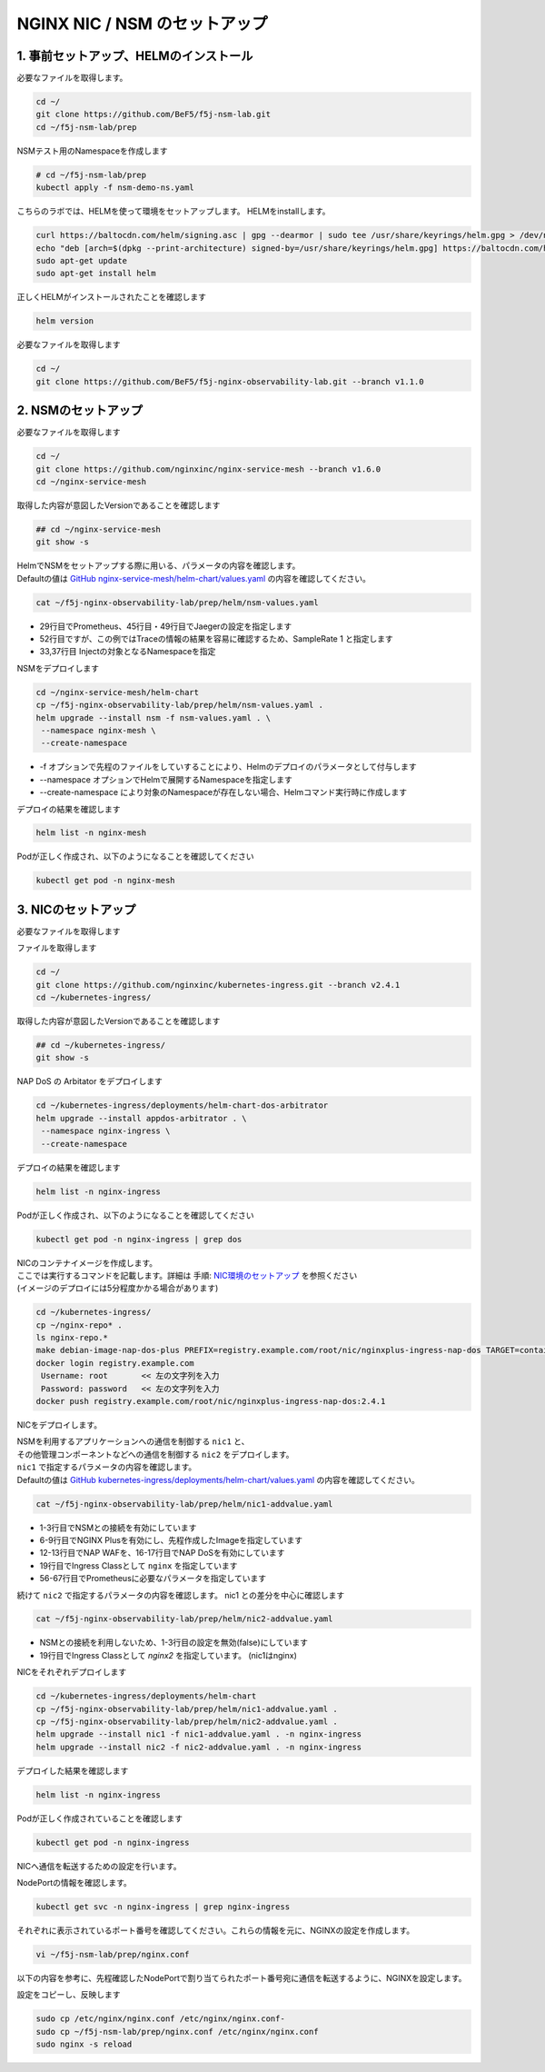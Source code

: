 NGINX NIC / NSM のセットアップ
####

1. 事前セットアップ、HELMのインストール
====

必要なファイルを取得します。

.. code-block:: cmdin
  
  cd ~/
  git clone https://github.com/BeF5/f5j-nsm-lab.git
  cd ~/f5j-nsm-lab/prep

NSMテスト用のNamespaceを作成します

.. code-block:: cmdin
  
  # cd ~/f5j-nsm-lab/prep
  kubectl apply -f nsm-demo-ns.yaml

.. code-block:: bash
  :linenos:
  :caption: 実行結果サンプル

  namespace/prod created
  namespace/staging created
  namespace/legacy created


こちらのラボでは、HELMを使って環境をセットアップします。
HELMをinstallします。

.. code-block:: cmdin

  curl https://baltocdn.com/helm/signing.asc | gpg --dearmor | sudo tee /usr/share/keyrings/helm.gpg > /dev/null
  echo "deb [arch=$(dpkg --print-architecture) signed-by=/usr/share/keyrings/helm.gpg] https://baltocdn.com/helm/stable/debian/ all main" | sudo tee /etc/apt/sources.list.d/helm-stable-debian.list
  sudo apt-get update
  sudo apt-get install helm

正しくHELMがインストールされたことを確認します

.. code-block:: cmdin

  helm version

.. code-block:: bash
  :linenos:
  :caption: 実行結果サンプル
  
  version.BuildInfo{Version:"v3.10.2", GitCommit:"50f003e5ee8704ec937a756c646870227d7c8b58", GitTreeState:"clean", GoVersion:"go1.18.8"}


必要なファイルを取得します

.. code-block:: cmdin
  
  cd ~/
  git clone https://github.com/BeF5/f5j-nginx-observability-lab.git --branch v1.1.0

2. NSMのセットアップ
====

必要なファイルを取得します

.. code-block:: cmdin

  cd ~/
  git clone https://github.com/nginxinc/nginx-service-mesh --branch v1.6.0
  cd ~/nginx-service-mesh

取得した内容が意図したVersionであることを確認します

.. code-block:: cmdin

  ## cd ~/nginx-service-mesh
  git show -s

.. code-block:: bash
  :linenos:
  :caption: 実行結果サンプル

  commit bb6d6f4e8443deda81932057d0f97d9ab4f6e23a (HEAD, tag: v1.6.0, origin/main, origin/HEAD)
  Merge: e0297f0 066bc5d
  Author: Saylor Berman <s.berman@f5.com>
  Date:   Tue Nov 1 12:06:58 2022 -0600
  
      Merge pull request #82 from nginxinc/release-1.6.0
  
      Helm release - 1.6.0


| HelmでNSMをセットアップする際に用いる、パラメータの内容を確認します。
| Defaultの値は `GitHub nginx-service-mesh/helm-chart/values.yaml <https://github.com/nginxinc/nginx-service-mesh/blob/main/helm-chart/values.yaml>`__ の内容を確認してください。

.. code-block:: cmdin

  cat ~/f5j-nginx-observability-lab/prep/helm/nsm-values.yaml

.. code-block:: bash
  :linenos:
  :caption: 実行結果サンプル
  :emphasize-lines: 25,29,33,37,45,49,52

  # NGINX Service Mesh image registry settings.
  registry:
    # Hostname:port (if needed) for registry and path to images.
    # Affects: nginx-mesh-api, nginx-mesh-cert-reloader, nginx-mesh-init, nginx-mesh-metrics, nginx-mesh-sidecar
    server: "docker-registry.nginx.com/nsm"
  
    # Tag used for pulling images from registry
    # Affects: nginx-mesh-api, nginx-mesh-cert-reloader, nginx-mesh-init, nginx-mesh-metrics, nginx-mesh-sidecar
    imageTag: "1.6.0"
  
  # Environment to deploy the mesh into.
  # Valid values: kubernetes, openshift
  environment: "kubernetes"
  
  # Enable UDP traffic proxying (beta). Linux kernel 4.18 or greater is required.
  enableUDP: false
  
  # NGINX log format.
  # Valid values: default, json
  nginxLogFormat: "json"
  
  # NGINX load balancing method.
  # Valid values: [least_conn, least_time, least_time last_byte, least_time last_byte inflight,
  # random, random two, random two least_conn, random two least_time, random two least_time=last_byte, round_robin]
  nginxLBMethod: "round_robin"
  
  # The address of a Prometheus server deployed in your Kubernetes cluster.
  # Address should be in the format <service-name>.<namespace>:<service-port>.
  prometheusAddress: "prometheus-server.monitor:80"
  
  # Globally disable automatic sidecar injection upon resource creation.
  # Use either "enabledNamespaces" or a namespace label to enable automatic injection.
  disableAutoInjection: true
  
  # Enable automatic sidecar injection for specific namespaces.
  # Must be used with "disableAutoInjection".
  enabledNamespaces: [ staging , prod ]
  
  # NGINX Service Mesh tracing settings. Deprecated in favor of telemetry.
  # Cannot be set when telemetry is set.
  # If deploying with tracing, uncomment the following object and set the telemetry object to {}.
  tracing:
    # The address of a tracing server deployed in your Kubernetes cluster.
    # Address should be in the format <service-name>.<namespace>:<service_port>.
    address: "jaeger-agent.monitor:6831"
  
    # The tracing backend that you want to use.
    # Valid values: datadog, jaeger, zipkin
    backend: "jaeger"
  
    # The sample rate to use for tracing. Float between 0 and 1.
    sampleRate: 1
  
  mtls:
    # mTLS mode for pod-to-pod communication.
    # Valid values: off, permissive, strict
    mode: "strict"
  
    # Use persistent storage; "on" assumes that a StorageClass exists.
    # Valid values: on, off
    persistentStorage: "off"

- 29行目でPrometheus、45行目・49行目でJaegerの設定を指定します
- 52行目ですが、この例ではTraceの情報の結果を容易に確認するため、SampleRate 1 と指定します
- 33,37行目 Injectの対象となるNamespaceを指定

NSMをデプロイします

.. code-block:: cmdin

  cd ~/nginx-service-mesh/helm-chart
  cp ~/f5j-nginx-observability-lab/prep/helm/nsm-values.yaml .
  helm upgrade --install nsm -f nsm-values.yaml . \
   --namespace nginx-mesh \
   --create-namespace

- -f オプションで先程のファイルをしていすることにより、Helmのデプロイのパラメータとして付与します
- --namespace オプションでHelmで展開するNamespaceを指定します
- --create-namespace により対象のNamespaceが存在しない場合、Helmコマンド実行時に作成します

.. code-block:: bash
  :linenos:
  :caption: 実行結果サンプル

  Release "nsm" does not exist. Installing it now.
  NAME: nsm
  LAST DEPLOYED: Thu Jun 30 06:46:04 2022
  NAMESPACE: nginx-mesh
  STATUS: deployed
  REVISION: 1
  TEST SUITE: None
  NOTES:
  NGINX Service Mesh has been installed. Ensure all NGINX Service Mesh Pods are in the Ready state before deploying your apps.

デプロイの結果を確認します

.. code-block:: cmdin

  helm list -n nginx-mesh

.. code-block:: bash
  :linenos:
  :caption: 実行結果サンプル

  NAME    NAMESPACE       REVISION        UPDATED                                 STATUS          CHART                           APP VERSION
  nsm     nginx-mesh      1               2022-06-30 06:46:04.963589733 +0000 UTC deployed        nginx-service-mesh-0.4.1        1.4.1

Podが正しく作成され、以下のようになることを確認してください

.. code-block:: cmdin

  kubectl get pod -n nginx-mesh

.. code-block:: bash
  :linenos:
  :caption: 実行結果サンプル

  NAME                                  READY   STATUS    RESTARTS   AGE
  nats-server-cf97cf4f4-9ggnq           2/2     Running   0          92s
  nginx-mesh-api-5c99b4df77-8kmw9       1/1     Running   0          92s
  nginx-mesh-metrics-5d856c4dfc-fhw7d   1/1     Running   0          92s
  spire-agent-x4smj                     1/1     Running   0          93s
  spire-server-66c596b85c-gfkz2         2/2     Running   0          92s

3. NICのセットアップ
====

必要なファイルを取得します

ファイルを取得します

.. code-block:: cmdin

  cd ~/
  git clone https://github.com/nginxinc/kubernetes-ingress.git --branch v2.4.1
  cd ~/kubernetes-ingress/

取得した内容が意図したVersionであることを確認します

.. code-block:: cmdin

  ## cd ~/kubernetes-ingress/
  git show -s

.. code-block:: bash
  :linenos:
  :caption: 実行結果サンプル

  commit 413c0bb5761b1796d2e8490f4bb34881e144ab8d (HEAD, tag: v2.4.1)
  Author: Jakub Jarosz <99677300+jjngx@users.noreply.github.com>
  Date:   Thu Oct 20 00:07:37 2022 +0100
  
      Release 2.4.1 (#3184)
  
      Co-authored-by: Luca Comellini <luca.com@gmail.com>

NAP DoS の Arbitator をデプロイします

.. code-block:: cmdin

  cd ~/kubernetes-ingress/deployments/helm-chart-dos-arbitrator
  helm upgrade --install appdos-arbitrator . \
   --namespace nginx-ingress \
   --create-namespace

.. code-block:: bash
  :linenos:
  :caption: 実行結果サンプル

  Release "appdos-arbitrator" does not exist. Installing it now.
  NAME: appdos-arbitrator
  LAST DEPLOYED: Tue Jun 28 12:32:37 2022
  NAMESPACE: nginx-ingress
  STATUS: deployed
  REVISION: 1
  TEST SUITE: None

デプロイの結果を確認します

.. code-block:: cmdin

  helm list -n nginx-ingress

.. code-block:: bash
  :linenos:
  :caption: 実行結果サンプル

  NAME                    NAMESPACE       REVISION        UPDATED                                 STATUS          CHART                                   APP VERSION
  appdos-arbitrator       nginx-ingress   1               2022-06-28 12:32:37.157945967 +0000 UTC deployed        nginx-appprotect-dos-arbitrator-0.1.0   1.1.0

Podが正しく作成され、以下のようになることを確認してください

.. code-block:: cmdin

  kubectl get pod -n nginx-ingress | grep dos

.. code-block:: bash
  :linenos:
  :caption: 実行結果サンプル

  appdos-arbitrator-nginx-appprotect-dos-arbitrator-844bdf64qjw9l   1/1     Running   0          23s

| NICのコンテナイメージを作成します。
| ここでは実行するコマンドを記載します。詳細は 手順: `NIC環境のセットアップ <https://f5j-nginx-ingress-controller-lab1.readthedocs.io/en/latest/class1/module2/module2.html#id1>`__ を参照ください
| (イメージのデプロイには5分程度かかる場合があります)

.. code-block:: cmdin

  cd ~/kubernetes-ingress/
  cp ~/nginx-repo* .
  ls nginx-repo.*
  make debian-image-nap-dos-plus PREFIX=registry.example.com/root/nic/nginxplus-ingress-nap-dos TARGET=container TAG=2.4.1
  docker login registry.example.com
   Username: root       << 左の文字列を入力
   Password: password   << 左の文字列を入力
  docker push registry.example.com/root/nic/nginxplus-ingress-nap-dos:2.4.1

NICをデプロイします。

| NSMを利用するアプリケーションへの通信を制御する ``nic1`` と、
| その他管理コンポーネントなどへの通信を制御する ``nic2`` をデプロイします。

| ``nic1`` で指定するパラメータの内容を確認します。
| Defaultの値は `GitHub kubernetes-ingress/deployments/helm-chart/values.yaml <https://github.com/nginxinc/kubernetes-ingress/blob/main/deployments/helm-chart/values.yaml>`__ の内容を確認してください。

.. code-block:: cmdin

  cat ~/f5j-nginx-observability-lab/prep/helm/nic1-addvalue.yaml

.. code-block:: bash
  :linenos:
  :caption: 実行結果サンプル
  :emphasize-lines: 1-3, 6-9, 12-13, 16-17, 19, 47-51, 56-67 

  nginxServiceMesh:
    enable: true
    enableEgress: true
  
  controller:
    nginxplus: true
    image:
      repository: registry.example.com/root/nic/nginxplus-ingress-nap-dos
      tag: "2.4.1"
  
    ## Support for App Protect
    appprotect:
      enable: true
  
    ## Support for App Protect Dos
    appprotectdos:
      enable: true
  
    ingressClass: nginx
  
    ## Enable the custom resources.
    enableCustomResources: true
  
    ## Enable preview policies. This parameter is deprecated. To enable OIDC Policies please use controller.enableOIDC instead.
    enablePreviewPolicies: false
  
    ## Enable OIDC policies.
    enableOIDC: true
  
    globalConfiguration:
      ## Creates the GlobalConfiguration custom resource. Requires controller.enableCustomResources.
      create: true
  
      ## The spec of the GlobalConfiguration for defining the global configuration parameters of the Ingress Controller.
      spec: {}
        # listeners:
        # - name: dns-udp
        #   port: 5353
        #   protocol: UDP
        # - name: dns-tcp
        #   port: 5353
        #   protocol: TCP
  
    ## Enable custom NGINX configuration snippets in Ingress, VirtualServer, VirtualServerRoute and TransportServer resources.
    enableSnippets: true
  
    service:
      ## Creates a service to expose the Ingress Controller pods.
      create: true
      ## The type of service to create for the Ingress Controller.
      type: NodePort
  
    ## Enable collection of latency metrics for upstreams. Requires prometheus.create.
    enableLatencyMetrics: true
  
  prometheus:
    ## Expose NGINX or NGINX Plus metrics in the Prometheus format.
    create: true
  
    ## Configures the port to scrape the metrics.
    port: 9113
  
    ## Specifies the namespace/name of a Kubernetes TLS Secret which will be used to protect the Prometheus endpoint.
    secret: ""
  
    ## Configures the HTTP scheme used.
    scheme: http

- 1-3行目でNSMとの接続を有効にしています
- 6-9行目でNGINX Plusを有効にし、先程作成したImageを指定しています
- 12-13行目でNAP WAFを、16-17行目でNAP DoSを有効にしています
- 19行目でIngress Classとして ``nginx`` を指定しています
- 56-67行目でPrometheusに必要なパラメータを指定しています

続けて ``nic2`` で指定するパラメータの内容を確認します。
nic1 との差分を中心に確認します

.. code-block:: cmdin

  cat ~/f5j-nginx-observability-lab/prep/helm/nic2-addvalue.yaml

.. code-block:: bash
  :linenos:
  :caption: 実行結果サンプル
  :emphasize-lines: 1-3, 19

  nginxServiceMesh:
    enable: false
    enableEgress: false
  
  controller:
    nginxplus: true
    image:
      repository: registry.example.com/root/nic/nginxplus-ingress-nap-dos
      tag: "2.4.1"
  
    ## Support for App Protect
    appprotect:
      enable: true
  
    ## Support for App Protect Dos
    appprotectdos:
      enable: true
  
    ingressClass: nginx2
  
    ## Enable the custom resources.
    enableCustomResources: true
  
    ## Enable preview policies. This parameter is deprecated. To enable OIDC Policies please use controller.enableOIDC instead.
    enablePreviewPolicies: false
  
    ## Enable OIDC policies.
    enableOIDC: true
  
    globalConfiguration:
      ## Creates the GlobalConfiguration custom resource. Requires controller.enableCustomResources.
      create: true
  
      ## The spec of the GlobalConfiguration for defining the global configuration parameters of the Ingress Controller.
      spec: {}
        # listeners:
        # - name: dns-udp
        #   port: 5353
        #   protocol: UDP
        # - name: dns-tcp
        #   port: 5353
        #   protocol: TCP
  
    ## Enable custom NGINX configuration snippets in Ingress, VirtualServer, VirtualServerRoute and TransportServer resources.
    enableSnippets: true
  
    service:
      ## Creates a service to expose the Ingress Controller pods.
      create: true
      ## The type of service to create for the Ingress Controller.
      type: NodePort
  
    ## Enable collection of latency metrics for upstreams. Requires prometheus.create.
    enableLatencyMetrics: true
  
  prometheus:
    ## Expose NGINX or NGINX Plus metrics in the Prometheus format.
    create: true
  
    ## Configures the port to scrape the metrics.
    port: 9113
  
    ## Specifies the namespace/name of a Kubernetes TLS Secret which will be used to protect the Prometheus endpoint.
    secret: ""
  
    ## Configures the HTTP scheme used.
    scheme: http

- NSMとの接続を利用しないため、1-3行目の設定を無効(false)にしています
- 19行目でIngress Classとして `nginx2` を指定しています。 (nic1はnginx)

NICをそれぞれデプロイします

.. code-block:: cmdin
  
  cd ~/kubernetes-ingress/deployments/helm-chart
  cp ~/f5j-nginx-observability-lab/prep/helm/nic1-addvalue.yaml .
  cp ~/f5j-nginx-observability-lab/prep/helm/nic2-addvalue.yaml .
  helm upgrade --install nic1 -f nic1-addvalue.yaml . -n nginx-ingress
  helm upgrade --install nic2 -f nic2-addvalue.yaml . -n nginx-ingress

デプロイした結果を確認します

.. code-block:: cmdin
  
  helm list -n nginx-ingress

.. code-block:: bash
  :linenos:
  :caption: 実行結果サンプル

  NAME                    NAMESPACE       REVISION        UPDATED                                 STATUS          CHART                                     APP VERSION
  appdos-arbitrator       nginx-ingress   1               2022-06-28 22:45:48.828679008 +0000 UTC deployed        nginx-appprotect-dos-arbitrator-0.1.0     1.1.0
  nic1                    nginx-ingress   1               2022-06-30 07:43:18.437887299 +0000 UTC deployed        nginx-ingress-0.13.2                      2.2.2
  nic2                    nginx-ingress   1               2022-06-30 07:44:26.615809096 +0000 UTC deployed 

Podが正しく作成されていることを確認します

.. code-block:: cmdin
  
  kubectl get pod -n nginx-ingress

.. code-block:: bash
  :linenos:
  :caption: 実行結果サンプル
  
  NAME                                                              READY   STATUS    RESTARTS      AGE
  appdos-arbitrator-nginx-appprotect-dos-arbitrator-844bdf64qjw9l   1/1     Running   1 (25h ago)   32h
  nic1-nginx-ingress-69d574d9fb-lnv9f                               1/1     Running   0             81s
  nic2-nginx-ingress-857cf9d78d-vzh9w                               1/1     Running   0             12s

NICへ通信を転送するための設定を行います。

NodePortの情報を確認します。

.. code-block:: cmdin
  
  kubectl get svc -n nginx-ingress | grep nginx-ingress

.. code-block:: bash
  :linenos:
  :caption: 実行結果サンプル
  
  nic1-nginx-ingress       NodePort    10.104.228.200   <none>        80:31430/TCP,443:32486/TCP   154m
  nic2-nginx-ingress       NodePort    10.106.138.240   <none>        80:30730/TCP,443:31903/TCP   152m

それぞれに表示されているポート番号を確認してください。これらの情報を元に、NGINXの設定を作成します。

.. code-block:: cmdin
  
  vi ~/f5j-nsm-lab/prep/nginx.conf

以下の内容を参考に、先程確認したNodePortで割り当てられたポート番号宛に通信を転送するように、NGINXを設定します。

.. code-block:: yaml
  :linenos:
  :caption: nginx.conf
  :emphasize-lines: 7,11,18,22
  
  # TCP/UDP load balancing
  #
  stream {
      ##  TCP/UDP LB for NIC/NSM ingressclass
      server {
          listen 80;
          proxy_pass localhost:31430;  # nic1 http port of NodePort
      }
      server {
          listen 443;
          proxy_pass localhost:32486;  # nic 1 https port of NodePort
      }
  
  
      ##  TCP/UDP LB for NIC2 nginx2 ingressclass
      server {
          listen 8080;
          proxy_pass localhost:30730;  # nic2 http port of NodePort
      }
      server {
          listen 8443;
          proxy_pass localhost:31903;  # nic2 https port of NodePort
      }
  
  }

設定をコピーし、反映します

.. code-block:: cmdin
  
  sudo cp /etc/nginx/nginx.conf /etc/nginx/nginx.conf-
  sudo cp ~/f5j-nsm-lab/prep/nginx.conf /etc/nginx/nginx.conf
  sudo nginx -s reload

